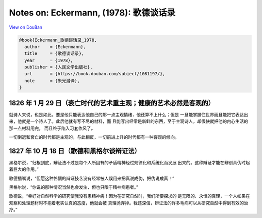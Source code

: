 Notes on: Eckermann,  (1978): 歌德谈话录
========================================

`View on DouBan <https://book.douban.com/subject/1081197/>`_

.. code-block:: bibtex

   @book{Eckermann_歌德谈话录_1978,
     author    = {Eckermann},
     title     = {歌德谈话录},
     year      = {1978},
     publisher = {人民文学出版社},
     url       = {https://book.douban.com/subject/1081197/},
     note      = {朱光潜译},
   }

1826 年 1 月 29 日（衰亡时代的艺术重主观；健康的艺术必然是客观的）
------------------------------------------------------------------

就诗人来说，也是如此。要是他只能表达他自己的那一点主观情绪，他还算不上什么；但是
一旦能掌握住世界而且能把它表达出来，他就是一个诗人了。此后他就有写不尽的材料，而
且能写出经常是新鲜的东西，至于主观诗人，却很快就把他的内心生活的那一点材料用完，
而且终于陷入习套作风了。

一切倒退和衰亡的时代都是主观的，与此相反，一切前进上升的时代都有一种客观的倾向。

1827 年 10 月 18 日（歌德和黑格尔谈辩证法）
-------------------------------------------

黑格尔说，“归根到底，辩证法不过是每个人所固有的矛盾精神经过规律化和系统化而发展
出来的。这种辩证才能在辨别真伪时起着巨大的作用。”

歌德插嘴说，“但愿这种怜悯的辩证技艺没有经常被人误用来把真说成伪，把伪说成真！”

黑格尔说，“你说的那种情况当然也会发生，但也只限于精神病患者。”

歌德说，“幸好对自然科学的研究使我没有患精神病！因为在研究自然时，我们所要探求的
是无限的、永恒的真理，一个人如果在观察和处理题材时不抱着老实认真的态度，他就会被
真理抛弃掉。我还深信，辩证法的许多毛病可以从研究自然中得到有效的治疗。”
